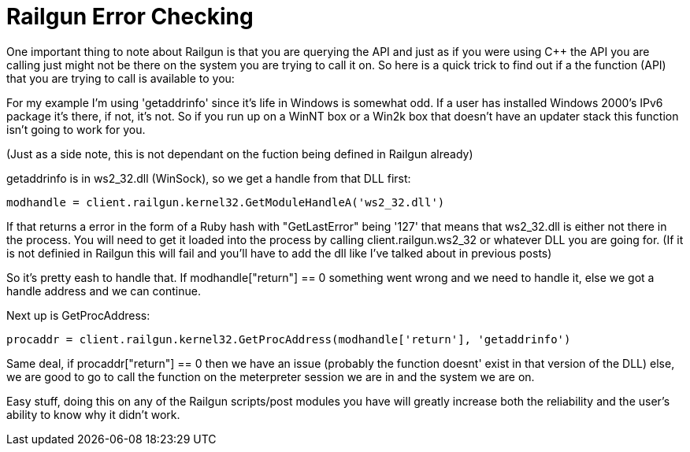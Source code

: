 = Railgun Error Checking
:hp-tags: railgun

One important thing to note about Railgun is that you are querying the API and just as if you were using C++ the API you are calling just might not be there on the system you are trying to call it on. So here is a quick trick to find out if a the function (API) that you are trying to call is available to you:

For my example I'm using 'getaddrinfo' since it's life in Windows is somewhat odd. If a user has installed Windows 2000's IPv6 package it's there, if not, it's not. So if you run up on a WinNT box or a Win2k box that doesn't have an updater stack this function isn't going to work for you.

(Just as a side note, this is not dependant on the fuction being defined in Railgun already)

getaddrinfo is in ws2_32.dll (WinSock), so we get a handle from that DLL first:

```ruby
modhandle = client.railgun.kernel32.GetModuleHandleA('ws2_32.dll')
```

If that returns a error in the form of a Ruby hash with "GetLastError" being '127' that means that ws2_32.dll is either not there in the process. You will need to get it loaded into the process by calling client.railgun.ws2_32 or whatever DLL you are going for. (If it is not definied in Railgun this will fail and you'll have to add the dll like I've talked about in previous posts)

So it's pretty eash to handle that. If modhandle["return"] == 0 something went wrong and we need to handle it, else we got a handle address and we can continue.

Next up is GetProcAddress:

```ruby
procaddr = client.railgun.kernel32.GetProcAddress(modhandle['return'], 'getaddrinfo')
```

Same deal, if procaddr["return"] == 0 then we have an issue (probably the function doesnt' exist in that version of the DLL) else, we are good to go to call the function on the meterpreter session we are in and the system we are on.

Easy stuff, doing this on any of the Railgun scripts/post modules you have will greatly increase both the reliability and the user's ability to know why it didn't work.